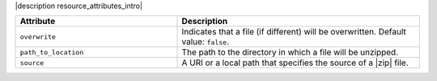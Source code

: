 .. The contents of this file are included in multiple topics.
.. This file should not be changed in a way that hinders its ability to appear in multiple documentation sets.

|description resource_attributes_intro|

.. list-table::
   :widths: 200 300
   :header-rows: 1

   * - Attribute
     - Description
   * - ``overwrite``
     - Indicates that a file (if different) will be overwritten. Default value: ``false``.
   * - ``path_to_location``
     - The path to the directory in which a file will be unzipped.
   * - ``source``
     - A URI or a local path that specifies the source of a |zip| file.
